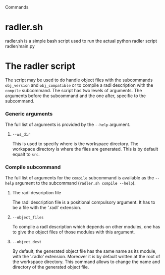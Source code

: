 Commands

* radler.sh
  radler.sh is a simple bash script used to run the actual python radler script radler/main.py

* The radler script
The script may be used to do handle object files with the subcommands =obj_version= and =obj_compatible= or to compile a radl description with the =compile= subcommand.
The script has two levels of arguments. The arguments before the subcommand and the one after, specific to the subcommand.
*** Generic arguments
The full list of arguments is provided by the =--help= argument.
***** =--ws_dir=
This is used to specify where is the workspace directory. The workspace directory is where the files are generated. This is by default equalt to ~src~.
*** Compile subcommand
The full list of arguments for the =compile= subcommand is available as the =--help= argument to the subcommand (=radler.sh compile --help=).
***** The radl description file
The radl description file is a positional compulsory argument. It has to be a file with the '.radl' extension.
***** =--object_files=
To compile a radl description which depends on other modules, one has to give the object files of those modules with this argument.
***** =--object_dest=
By default, the generated object file has the same name as its module, with the '.radlo' extension. Moreover it is by default written at the root of the workspace directory. This command allows to change the name and directory of the generated object file.
